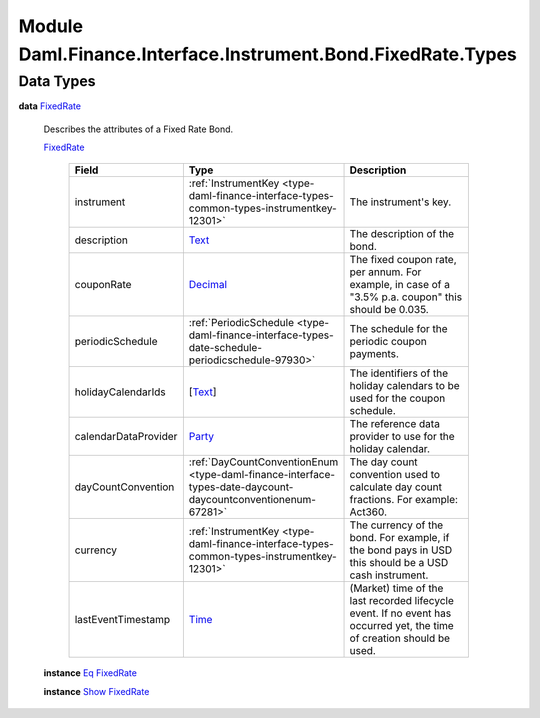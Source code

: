 .. Copyright (c) 2022 Digital Asset (Switzerland) GmbH and/or its affiliates. All rights reserved.
.. SPDX-License-Identifier: Apache-2.0

.. _module-daml-finance-interface-instrument-bond-fixedrate-types-40221:

Module Daml.Finance.Interface.Instrument.Bond.FixedRate.Types
=============================================================

Data Types
----------

.. _type-daml-finance-interface-instrument-bond-fixedrate-types-fixedrate-80866:

**data** `FixedRate <type-daml-finance-interface-instrument-bond-fixedrate-types-fixedrate-80866_>`_

  Describes the attributes of a Fixed Rate Bond\.

  .. _constr-daml-finance-interface-instrument-bond-fixedrate-types-fixedrate-27839:

  `FixedRate <constr-daml-finance-interface-instrument-bond-fixedrate-types-fixedrate-27839_>`_

    .. list-table::
       :widths: 15 10 30
       :header-rows: 1

       * - Field
         - Type
         - Description
       * - instrument
         - :ref:`InstrumentKey <type-daml-finance-interface-types-common-types-instrumentkey-12301>`
         - The instrument's key\.
       * - description
         - `Text <https://docs.daml.com/daml/stdlib/Prelude.html#type-ghc-types-text-51952>`_
         - The description of the bond\.
       * - couponRate
         - `Decimal <https://docs.daml.com/daml/stdlib/Prelude.html#type-ghc-types-decimal-18135>`_
         - The fixed coupon rate, per annum\. For example, in case of a \"3\.5% p\.a\. coupon\" this should be 0\.035\.
       * - periodicSchedule
         - :ref:`PeriodicSchedule <type-daml-finance-interface-types-date-schedule-periodicschedule-97930>`
         - The schedule for the periodic coupon payments\.
       * - holidayCalendarIds
         - \[`Text <https://docs.daml.com/daml/stdlib/Prelude.html#type-ghc-types-text-51952>`_\]
         - The identifiers of the holiday calendars to be used for the coupon schedule\.
       * - calendarDataProvider
         - `Party <https://docs.daml.com/daml/stdlib/Prelude.html#type-da-internal-lf-party-57932>`_
         - The reference data provider to use for the holiday calendar\.
       * - dayCountConvention
         - :ref:`DayCountConventionEnum <type-daml-finance-interface-types-date-daycount-daycountconventionenum-67281>`
         - The day count convention used to calculate day count fractions\. For example\: Act360\.
       * - currency
         - :ref:`InstrumentKey <type-daml-finance-interface-types-common-types-instrumentkey-12301>`
         - The currency of the bond\. For example, if the bond pays in USD this should be a USD cash instrument\.
       * - lastEventTimestamp
         - `Time <https://docs.daml.com/daml/stdlib/Prelude.html#type-da-internal-lf-time-63886>`_
         - (Market) time of the last recorded lifecycle event\. If no event has occurred yet, the time of creation should be used\.

  **instance** `Eq <https://docs.daml.com/daml/stdlib/Prelude.html#class-ghc-classes-eq-22713>`_ `FixedRate <type-daml-finance-interface-instrument-bond-fixedrate-types-fixedrate-80866_>`_

  **instance** `Show <https://docs.daml.com/daml/stdlib/Prelude.html#class-ghc-show-show-65360>`_ `FixedRate <type-daml-finance-interface-instrument-bond-fixedrate-types-fixedrate-80866_>`_
